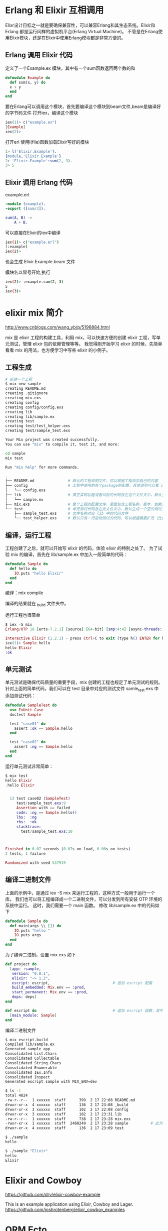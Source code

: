 * Erlang 和 Elixir 互相调用

Elixr设计目标之一就是要确保兼容性，可以兼容Erlang和其生态系统。Elixir和Erlang 都是运行同样的虚拟机平台(Erlang Virtual Machine)。
不管是在Erlang使用Elixir模块，还是在Elixir中使用Erlang模块都是非常方便的。

** Erlang 调用 Elixir 代码

定义了一个Example.ex 模块，其中有一个sum函数返回两个数的和

#+begin_src elixir
defmodule Example do
  def sum(x, y) do
  x + y
  end
end
#+end_src

要在Erlang可以调用这个模块，首先要编译这个模块到beam文件,beam是编译好的字节码文件
打开iex，编译这个模块

#+begin_src elixir
iex(1)> c("example.ex")
[Example]
iex(2)>
#+end_src

打开erl
使用l(file)函数加载Elixir写好的模块

#+begin_src erlang
1> l('Elixir.Example').
{module,'Elixir.Example'}
2> 'Elixir.Example':sum(2, 3).
3> 5
#+end_src

** Elixir 调用 Erlang 代码

example.erl 

#+begin_src erlang
-module (example).
-export ([sum/2]).

sum(A, B) -> 
    A + B.
#+end_src

可以直接在Elixir的iex中编译

#+begin_src sh
iex(1)> c("example.erl")
[:example]
iex(2)>
#+end_src

也会生成 Elixir.Example.beam 文件

模块名以冒号开始,执行

#+begin_src sh
iex(2)> :example.sum(2, 3)
5
iex(3)>
#+end_src

* elixir mix 简介

http://www.cnblogs.com/wang_yb/p/5196884.html

mix 是 elixir 工程的构建工具，利用 mix，可以快速方便的创建 elixir 工程，写单元测试，管理 elixir 包的依赖管理等等。
我觉得刚开始学习 elixir 的时候，先简单看看 mix 的用法，也方便学习中写些 elixir 的小例子。

** 工程生成

#+begin_src sh
  # 新建一个工程
  $ mix new sample
  creating README.md
  creating .gitignore
  creating mix.exs
  creating config
  creating config/config.exs
  creating lib
  creating lib/sample.ex
  creating test
  creating test/test_helper.exs
  creating test/sample_test.exs

  Your Mix project was created successfully.
  You can use "mix" to compile it, test it, and more:

  cd sample
  mix test

  Run "mix help" for more commands.
#+end_src


#+begin_src sh
.
├── README.md               # 默认的工程说明文件，可以根据工程添加自己的内容
├── config                  # 工程中使用的各个package的配置，具体说明可以看 config.exs 中的注释说明
│   └── config.exs
├── lib                     # 真正实现功能或者试验的代码放在这个文件夹中，默认生成一个空的示例
│   └── sample.ex
├── mix.exs                 # 整个工程的配置文件，里面包含工程名称，版本，依赖关系等等。mix 工具就是依靠此文件来编译工程的
└── test                    # 单元测试代码放在此文件夹中，默认生成一个空的测试文件
    ├── sample_test.exs     # 文件名称对应 lib 中的代码文件
    └── test_helper.exs     # 默认只有一行启动测试的代码，可以根据需要扩充（比如加一些共通的测试前处理，后处理等）

#+end_src

** 编译，运行工程

工程创建了之后，就可以开始写 elixir 的代码，体验 elixir 的特别之处了。
为了试验 mix 的编译，首先在 lib/sample.ex 中加入一段简单的代码：

#+begin_src elixir
defmodule Sample do
  def hello do
    IO.puts "hello Elixir"
  end
end
#+end_src

编译：mix compile

编译的结果就在 _build 文件夹中。

运行工程也很简单

#+begin_src elixir
$ iex -S mix
Erlang/OTP 18 [erts-7.2.1] [source] [64-bit] [smp:4:4] [async-threads:10] [hipe] [kernel-poll:false] [dtrace]

Interactive Elixir (1.2.1) - press Ctrl+C to exit (type h() ENTER for help)
iex(1)> Sample.hello
hello Elixir
:ok
#+end_src

** 单元测试

单元测试是确保代码质量的重要手段，mix 创建的工程也规定了单元测试的规则。
针对上面的简单代码，我们可以在 test 目录中对应的测试文件 samle_test.exs 中添加测试代码：

#+begin_src elixir
defmodule SampleTest do
  use ExUnit.Case
  doctest Sample

  test "case01" do
    assert :ok == Sample.hello
  end

  test "case02" do
    assert :ng == Sample.hello
  end
end
#+end_src

运行单元测试非常简单：

#+begin_src elixir
$ mix test
hello Elixir
.hello Elixir


  1) test case02 (SampleTest)
     test/sample_test.exs:9
     Assertion with == failed
     code: :ng == Sample.hello()
     lhs:  :ng
     rhs:  :ok
     stacktrace:
       test/sample_test.exs:10



Finished in 0.07 seconds (0.07s on load, 0.00s on tests)
2 tests, 1 failure

Randomized with seed 537919
#+end_src
** 编译二进制文件

上面的示例中，是通过 iex -S mix 来运行工程的，这种方式一般用于运行一个库。
我们也可以将工程编译成一个二进制文件，可以分发到所有安装 OTP 环境的系统中运行。
这时，我们需要一个 main 函数。
修改 lib/sample.ex 中的代码如下

#+begin_src elixir
defmodule Sample do
  def main(args \\ []) do
    IO.puts "hello "
    IO.puts args
  end
end
#+end_src

为了编译二进制，设置 mix.exs 如下

#+begin_src elixir
def project do
  [app: :sample,
   version: "0.0.1",
   elixir: "~> 1.2",
   escript: escript,                            # 追加 escript 配置
   build_embedded: Mix.env == :prod,
   start_permanent: Mix.env == :prod,
   deps: deps]
end

def escript do                                  # 追加 escript 函数，其中设置 main_module
  [main_module: Sample]
end

#+end_src

编译二进制文件

#+begin_src sh
$ mix escript.build
Compiled lib/sample.ex
Generated sample app
Consolidated List.Chars
Consolidated Collectable
Consolidated String.Chars
Consolidated Enumerable
Consolidated IEx.Info
Consolidated Inspect
Generated escript sample with MIX_ENV=dev

$ ls -l
total 4824
-rw-r--r--  1 xxxxxx  staff      399  2 17 22:08 README.md
drwxr-xr-x  4 xxxxxx  staff      136  2 17 23:08 _build
drwxr-xr-x  3 xxxxxx  staff      102  2 17 22:08 config
drwxr-xr-x  3 xxxxxx  staff      102  2 17 23:31 lib
-rw-r--r--  1 xxxxxx  staff      738  2 17 23:28 mix.exs
-rwxr-xr-x  1 xxxxxx  staff  2460249  2 17 23:28 sample          # 此为二进制文件
drwxr-xr-x  4 xxxxxx  staff      136  2 17 23:09 test

$ ./sample
hello

$ ./sample "Elixir"
hello
Elixir
#+end_src
* Elixir and Cowboy

https://github.com/dry/elixir-cowboy-example

This is an example application using Elixir, Cowboy and Lager.
https://github.com/joshrotenberg/elixir_cowboy_examples

* ORM Ecto

https://hexdocs.pm/ecto/Ecto.html

* 各种连接 
+ [[http://elixir-lang.org/][官网]]
+ [[https://github.com/h4cc/awesome-elixir][Awesome Elixir ]]

https://github.com/falood/maru

教程:
